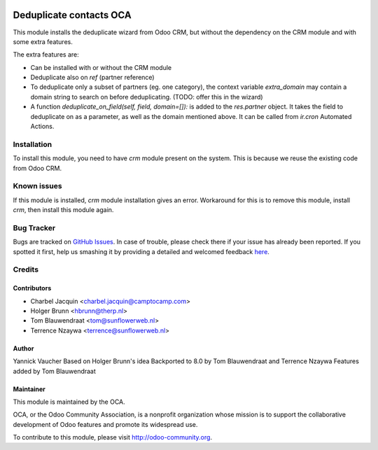 .. image:: https://img.shields.io/badge/licence-AGPL--3-blue.svg
   :target: http://www.gnu.org/licenses/agpl-3.0-standalone.html
   :alt: License: AGPL-3

========================
Deduplicate contacts OCA
========================

This module installs the deduplicate wizard from Odoo CRM, but without the
dependency on the CRM module and with some extra features.

The extra features are:

- Can be installed with or without the CRM module
- Deduplicate also on `ref` (partner reference)
- To deduplicate only a subset of partners (eg. one category), the context
  variable `extra_domain` may contain a domain string to search on before
  deduplicating. (TODO: offer this in the wizard)
- A function `deduplicate_on_field(self, field, domain=[]):` is added to the
  `res.partner` object. It takes the field to deduplicate on as a parameter,
  as well as the domain mentioned above. It can be called from `ir.cron`
  Automated Actions.

Installation
============

To install this module, you need to have `crm` module present on the system.
This is because we reuse the existing code from Odoo CRM.


Known issues
============

If this module is installed, `crm` module installation gives an error.
Workaround for this is to remove this module, install `crm`, then install
this module again.


Bug Tracker
===========

Bugs are tracked on `GitHub Issues <https://github.com/OCA/partner-contact/issues>`_.
In case of trouble, please check there if your issue has already been reported.
If you spotted it first, help us smashing it by providing a detailed and welcomed feedback
`here <https://github.com/OCA/partner-contact/issues/new?body=module:%20base_partner_merge%0Aversion:%208.0%0A%0A**Steps%20to%20reproduce**%0A-%20...%0A%0A**Current%20behavior**%0A%0A**Expected%20behavior**>`_.


Credits
=======

Contributors
------------

* Charbel Jacquin <charbel.jacquin@camptocamp.com>
* Holger Brunn <hbrunn@therp.nl>
* Tom Blauwendraat <tom@sunflowerweb.nl>
* Terrence Nzaywa  <terrence@sunflowerweb.nl>

Author
------

Yannick Vaucher
Based on Holger Brunn's idea
Backported to 8.0 by Tom Blauwendraat and Terrence Nzaywa
Features added by Tom Blauwendraat

Maintainer
----------

.. image:: https://odoo-community.org/logo.png
   :alt: Odoo Community Association
   :target: https://odoo-community.org

This module is maintained by the OCA.

OCA, or the Odoo Community Association, is a nonprofit organization whose
mission is to support the collaborative development of Odoo features and
promote its widespread use.

To contribute to this module, please visit http://odoo-community.org.
